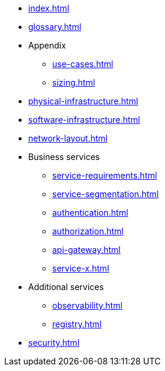 * xref:index.adoc[]
* xref:glossary.adoc[]

* Appendix
** xref:use-cases.adoc[]
** xref:sizing.adoc[]

* xref:physical-infrastructure.adoc[]

* xref:software-infrastructure.adoc[]

* xref:network-layout.adoc[]

* Business services
** xref:service-requirements.adoc[]
** xref:service-segmentation.adoc[]
** xref:authentication.adoc[]
** xref:authorization.adoc[]
** xref:api-gateway.adoc[]
** xref:service-x.adoc[]

* Additional services
** xref:observability.adoc[]
** xref:registry.adoc[]

* xref:security.adoc[]
